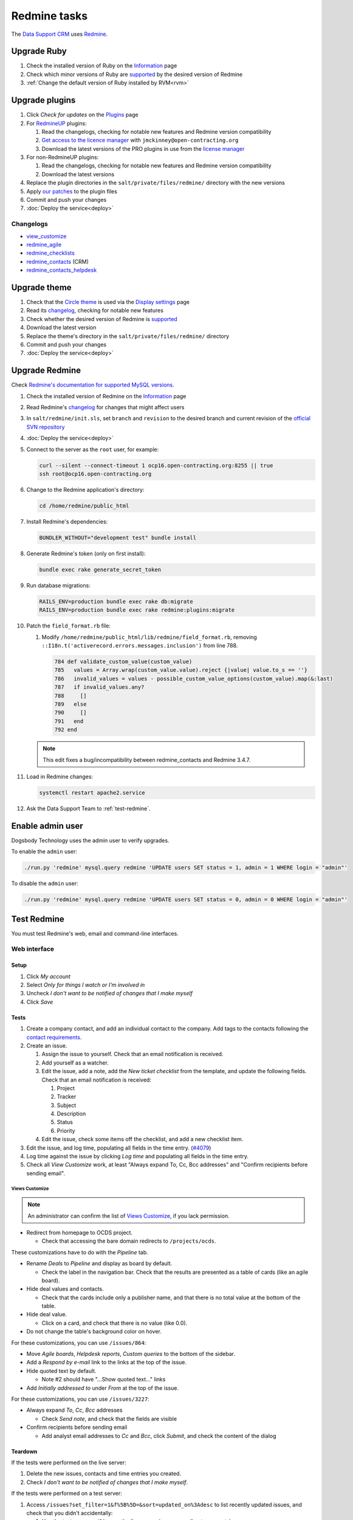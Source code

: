 Redmine tasks
=============

The `Data Support CRM <https://crm.open-contracting.org>`__ uses `Redmine <https://www.redmine.org>`__.

.. seealso::

   :doc:`Redmine maintenance tasks<../maintain/redmine>`
   :ref:`Migrate a Redmine service to a new server<migrate-server>`

Upgrade Ruby
------------

#. Check the installed version of Ruby on the `Information <https://crm.open-contracting.org/admin/info>`__ page
#. Check which minor versions of Ruby are `supported <https://www.redmine.org/projects/redmine/wiki/RedmineInstall>`__ by the desired version of Redmine
#. :ref:`Change the default version of Ruby installed by RVM<rvm>`

Upgrade plugins
---------------

#. Click *Check for updates* on the `Plugins <https://crm.open-contracting.org/admin/plugins>`__ page
#. For `RedmineUP <https://www.redmineup.com>`__ plugins:

   #. Read the changelogs, checking for notable new features and Redmine version compatibility
   #. `Get access to the licence manager <https://www.redmineup.com/pages/help/pricing/downloading-updates>`__ with ``jmckinney@open-contracting.org``
   #. Download the latest versions of the PRO plugins in use from the `license manager <https://www.redmineup.com/license_manager>`__

#. For non-RedmineUP plugins:

   #. Read the changelogs, checking for notable new features and Redmine version compatibility
   #. Download the latest versions

#. Replace the plugin directories in the ``salt/private/files/redmine/`` directory with the new versions
#. Apply `our patches <https://github.com/open-contracting/miscellaneous-private-scripts/tree/master/redmine/patches>`__ to the plugin files
#. Commit and push your changes
#. :doc:`Deploy the service<deploy>`

Changelogs
~~~~~~~~~~

-  `view_customize <https://github.com/onozaty/redmine-view-customize/releases>`__
-  `redmine_agile <https://www.redmineup.com/pages/plugins/agile/updates>`__
-  `redmine_checklists <https://www.redmineup.com/pages/plugins/checklists/updates>`__
-  `redmine_contacts <https://www.redmineup.com/pages/plugins/crm/updates>`__ (CRM)
-  `redmine_contacts_helpdesk <https://www.redmineup.com/pages/plugins/helpdesk/updates>`__

Upgrade theme
-------------

#. Check that the `Circle theme <https://www.redmineup.com/pages/themes/circle>`__ is used via the `Display settings <https://crm.open-contracting.org/settings?tab=display>`__ page
#. Read its `changelog <https://www.redmineup.com/pages/themes/circle/updates>`__, checking for notable new features
#. Check whether the desired version of Redmine is `supported <https://www.redmineup.com/pages/themes/circle#requirements>`__
#. Download the latest version
#. Replace the theme's directory in the ``salt/private/files/redmine/`` directory
#. Commit and push your changes
#. :doc:`Deploy the service<deploy>`

Upgrade Redmine
---------------

Check `Redmine's documentation for supported MySQL versions <https://www.redmine.org/projects/redmine/wiki/redmineinstall>`__.

#. Check the installed version of Redmine on the `Information <https://crm.open-contracting.org/admin/info>`__ page

#. Read Redmine's `changelog <https://www.redmine.org/projects/redmine/wiki/Changelog>`__ for changes that might affect users

#. In ``salt/redmine/init.sls``, set ``branch`` and ``revision`` to the desired branch and current revision of the `official SVN repository <https://svn.redmine.org/redmine/branches/>`__

#. :doc:`Deploy the service<deploy>`

#. Connect to the server as the ``root`` user, for example:

   .. code-block:: bash

      curl --silent --connect-timeout 1 ocp16.open-contracting.org:8255 || true
      ssh root@ocp16.open-contracting.org

#. Change to the Redmine application's directory:

   .. code-block:: bash

      cd /home/redmine/public_html

#. Install Redmine's dependencies:

   .. code-block:: bash

      BUNDLER_WITHOUT="development test" bundle install

#. Generate Redmine's token (only on first install):

   .. code-block:: bash

      bundle exec rake generate_secret_token

#. Run database migrations:

   .. code-block:: bash

      RAILS_ENV=production bundle exec rake db:migrate
      RAILS_ENV=production bundle exec rake redmine:plugins:migrate

#. Patch the ``field_format.rb`` file:

   #. Modify ``/home/redmine/public_html/lib/redmine/field_format.rb``, removing ``::I18n.t('activerecord.errors.messages.inclusion')`` from line 788.

      .. code-block:: ruby

         784 def validate_custom_value(custom_value)
         785   values = Array.wrap(custom_value.value).reject {|value| value.to_s == ''}
         786   invalid_values = values - possible_custom_value_options(custom_value).map(&:last)
         787   if invalid_values.any?
         788     []
         789   else
         790     []
         791   end
         792 end

   .. note::

      This edit fixes a bug/incompatibility between redmine_contacts and Redmine 3.4.7.

#. Load in Redmine changes:

   .. code-block:: bash

      systemctl restart apache2.service

#. Ask the Data Support Team to :ref:`test-redmine`.

Enable admin user
-----------------

Dogsbody Technology uses the admin user to verify upgrades.

To enable the ``admin`` user:

.. code-block:: bash

   ./run.py 'redmine' mysql.query redmine 'UPDATE users SET status = 1, admin = 1 WHERE login = "admin"'

To disable the ``admin`` user:

.. code-block:: bash

   ./run.py 'redmine' mysql.query redmine 'UPDATE users SET status = 0, admin = 0 WHERE login = "admin"'

.. _test-redmine:

Test Redmine
------------

You must test Redmine's web, email and command-line interfaces.

Web interface
~~~~~~~~~~~~~

Setup
^^^^^

#. Click *My account*
#. Select *Only for things I watch or I'm involved in*
#. Uncheck *I don't want to be notified of changes that I make myself*
#. Click *Save*

Tests
^^^^^

#. Create a company contact, and add an individual contact to the company. Add tags to the contacts following the `contact requirements <https://crm.open-contracting.org/projects/ocds/wiki/Contact_requirements>`__.
#. Create an issue.

   #. Assign the issue to yourself. Check that an email notification is received.
   #. Add yourself as a watcher.
   #. Edit the issue, add a note, add the *New ticket checklist* from the template, and update the following fields. Check that an email notification is received:

      #. Project
      #. Tracker
      #. Subject
      #. Description
      #. Status
      #. Priority

   #. Edit the issue, check some items off the checklist, and add a new checklist item.

#. Edit the issue, and log time, populating all fields in the time entry. (`#4079 <https://crm.open-contracting.org/issues/4079>`__)
#. Log time against the issue by clicking *Log time* and populating all fields in the time entry.
#. Check all *View Customize* work, at least "Always expand To, Cc, Bcc addresses" and "Confirm recipients before sending email".

Views Customize
'''''''''''''''

.. note::

   An administrator can confirm the list of `Views Customize <https://crm.open-contracting.org/view_customizes>`__, if you lack permission.

-  Redirect from homepage to OCDS project.

   -  Check that accessing the bare domain redirects to ``/projects/ocds``.

These customizations have to do with the *Pipeline* tab.

-  Rename *Deals* to *Pipeline* and display as board by default.

   -  Check the label in the navigation bar. Check that the results are presented as a table of cards (like an agile board).

-  Hide deal values and contacts.

   -  Check that the cards include only a publisher name, and that there is no total value at the bottom of the table.

-  Hide deal value.

   -  Click on a card, and check that there is no value (like 0.0).

-  Do not change the table's background color on hover.

For these customizations, you can use ``/issues/864``:

-  Move *Agile boards*, *Helpdesk reports*, *Custom queries* to the bottom of the sidebar.
-  Add a *Respond by e-mail* link to the links at the top of the issue.
-  Hide quoted text by default.

   -  Note #2 should have "…Show quoted text…" links

-  Add *Initially addressed to* under *From* at the top of the issue.

For these customizations, you can use ``/issues/3227``:

-  Always expand *To*, *Cc*, *Bcc* addresses

   -  Check *Send note*, and check that the fields are visible

-  Confirm recipients before sending email

   -  Add analyst email addresses to *Cc* and *Bcc*, click *Submit*, and check the content of the dialog

Teardown
^^^^^^^^

If the tests were performed on the live server:

#. Delete the new issues, contacts and time entries you created.
#. Check *I don't want to be notified of changes that I make myself*.

If the tests were performed on a test server:

#. Access ``/issues?set_filter=1&f%5B%5D=&sort=updated_on%3Adesc`` to list recently updated issues, and check that you didn't accidentally:

   #. Use the test server as if it were the live server (e.g. responding to requests).
   #. Fetch messages that should have been fetched by the live server.

Email interface
~~~~~~~~~~~~~~~

.. tip::

   If using a test server, these tests need to be performed carefully. Mail that is fetched by the test server will not be re-fetched by the live server without intervention. If more than the test message is fetched by the test server, access GMail and mark any additional messages as unread, so that they will be re-fetched by the live server.

.. note::

   To test mail retrieval on a test server:

   #. Open the **live** server's `wiki page <https://crm.open-contracting.org/projects/ocds/wiki>`__
   #. Open the **test** server's wiki page at ``/projects/ocds/wiki``
   #. Draft an email to send from a non-work email address

   Wait for a time whose minute doesn't end in 4 or 9, to avoid the cron job on the live server fetching the mail first.

   Then, in quick succession, to reduce the likelihood of a partner's email being received at the same time:

   #. Click the *Fetch mail* link on the **live** server's wiki page
   #. Send the email
   #. Click the *Fetch mail* link on the **test** server's wiki page

   The JSON response should have a count of 1, and the expected issue should be updated.

#. Edit an issue, check *Send note*, add a non-work email address as a recipient, and submit. Check that an email (not a notification) is received.
#. Reply to the email (not any notification) from the non-work email address and check that the issue is updated.
#. Send an email with an attachment to data@open-contracting.org from a non-work email address. Check that an issue was created and that the attachment is associated.
#. *If using the live server:* Check that the cron job (which runs every 5 minutes) works, by sending an email as in the previous step and waiting 5 minutes.

   -  If the cron job isn't yet active, you can manually run the commands in ``/home/sysadmin-tools/bin/redmine_cron.sh``, which is called from ``/etc/cron.d/redmine``

   .. note::

      We couldn't get the Rake task to work in December 2018, so the cron job uses the manual fetch mail link.

Command-line interface
~~~~~~~~~~~~~~~~~~~~~~

Using `these commands <https://github.com/open-contracting/miscellaneous-private-scripts/tree/master/redmine#readme>`__:

#. Connect to the server
#. Set up your environment
#. Open a MySQL console, and run the SQL queries
#. Open a Rails console, and run the cleanup scripts

Set up backups
--------------

#. Create and configure a :ref:`S3 backup bucket<aws-s3-bucket>`
#. Configure the :doc:`AWS CLI<../develop/update/awscli>`

#. Set ``redmine.backup.location`` in the server's Pillar file, for example:

   .. code-block:: yaml
      :emphasize-lines: 3

      redmine:
        backup:
          location: ocp-redmine-backup/site

#. :doc:`Deploy the service<deploy>`
